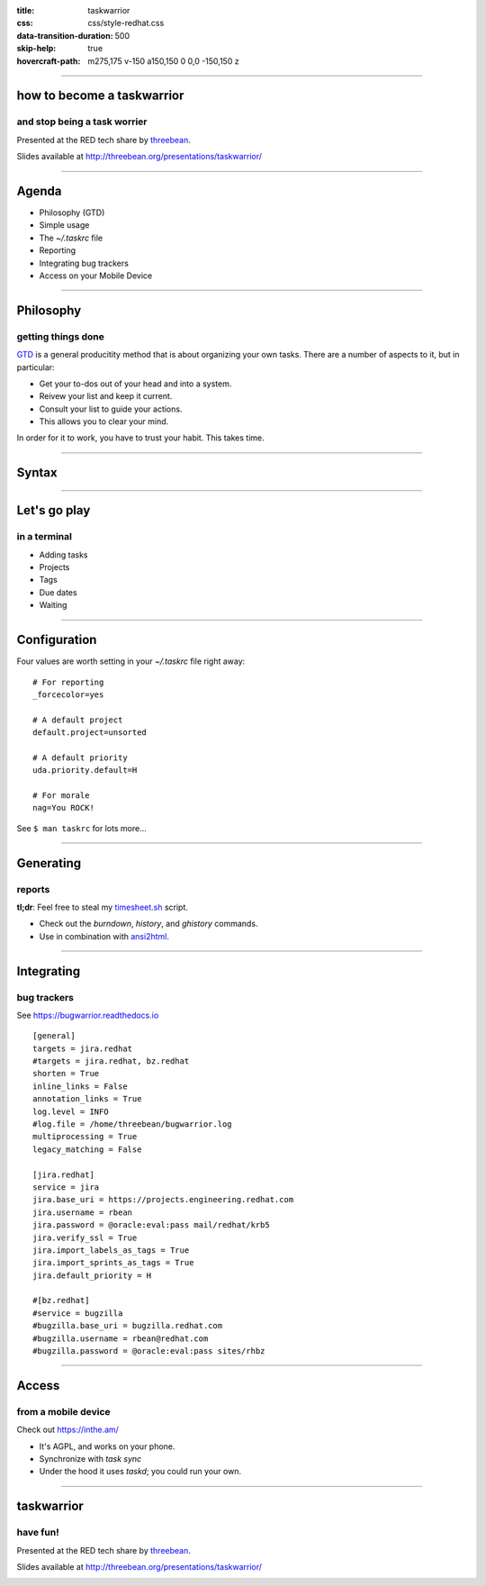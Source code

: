 :title: taskwarrior
:css: css/style-redhat.css
:data-transition-duration: 500
:skip-help: true
:hovercraft-path: m275,175 v-150 a150,150 0 0,0 -150,150 z

----

how to become a taskwarrior
===========================
and stop being a task worrier
-----------------------------

Presented at the RED tech share by `threebean <http://threebean.org>`_.

Slides available at http://threebean.org/presentations/taskwarrior/

.. image:: images/fedmsg-flock14-img/creative-commons.png

----

Agenda
======

- Philosophy (GTD)
- Simple usage
- The `~/.taskrc` file
- Reporting
- Integrating bug trackers
- Access on your Mobile Device

----

Philosophy
==========
getting things done
-------------------

`GTD
<http://lifehacker.com/productivity-101-a-primer-to-the-getting-things-done-1551880955>`_
is a general producitity method that is about organizing your own tasks.  There
are a number of aspects to it, but in particular:

- Get your to-dos out of your head and into a system.
- Reivew your list and keep it current.
- Consult your list to guide your actions.
- This allows you to clear your mind.

In order for it to work, you have to trust your habit.  This takes time.

----

Syntax
======

.. image:: https://taskwarrior.org/docs/images/syntaxes.png
   :width: 1000px

----

Let's go play
=============
in a terminal
-------------

- Adding tasks
- Projects
- Tags
- Due dates
- Waiting

----

Configuration
=============

Four values are worth setting in your `~/.taskrc` file right away::

    # For reporting
    _forcecolor=yes

    # A default project
    default.project=unsorted

    # A default priority
    uda.priority.default=H

    # For morale
    nag=You ROCK!

See ``$ man taskrc`` for lots more...

----

Generating
==========
reports
-------

**tl;dr**:  Feel free to steal my `timesheet.sh <https://github.com/ralphbean/lightsaber/blob/develop/roles/task/client/files/bin/timesheet.sh>`_ script.

- Check out the `burndown`, `history`, and `ghistory` commands.
- Use in combination with `ansi2html <https://github.com/ralphbean/ansi2html>`_.

----

Integrating
===========
bug trackers
------------

See https://bugwarrior.readthedocs.io ::

	[general]
	targets = jira.redhat
	#targets = jira.redhat, bz.redhat
	shorten = True
	inline_links = False
	annotation_links = True
	log.level = INFO
	#log.file = /home/threebean/bugwarrior.log
	multiprocessing = True
	legacy_matching = False

	[jira.redhat]
	service = jira
	jira.base_uri = https://projects.engineering.redhat.com
	jira.username = rbean
	jira.password = @oracle:eval:pass mail/redhat/krb5
	jira.verify_ssl = True
	jira.import_labels_as_tags = True
	jira.import_sprints_as_tags = True
	jira.default_priority = H

	#[bz.redhat]
	#service = bugzilla
	#bugzilla.base_uri = bugzilla.redhat.com
	#bugzilla.username = rbean@redhat.com
	#bugzilla.password = @oracle:eval:pass sites/rhbz

----

Access
======
from a mobile device
--------------------

Check out https://inthe.am/

- It's AGPL, and works on your phone.
- Synchronize with `task sync`
- Under the hood it uses `taskd`; you could run your own.

----

taskwarrior
===========
have fun!
---------

Presented at the RED tech share by `threebean <http://threebean.org>`_.

Slides available at http://threebean.org/presentations/taskwarrior/

.. image:: images/fedmsg-flock14-img/creative-commons.png
